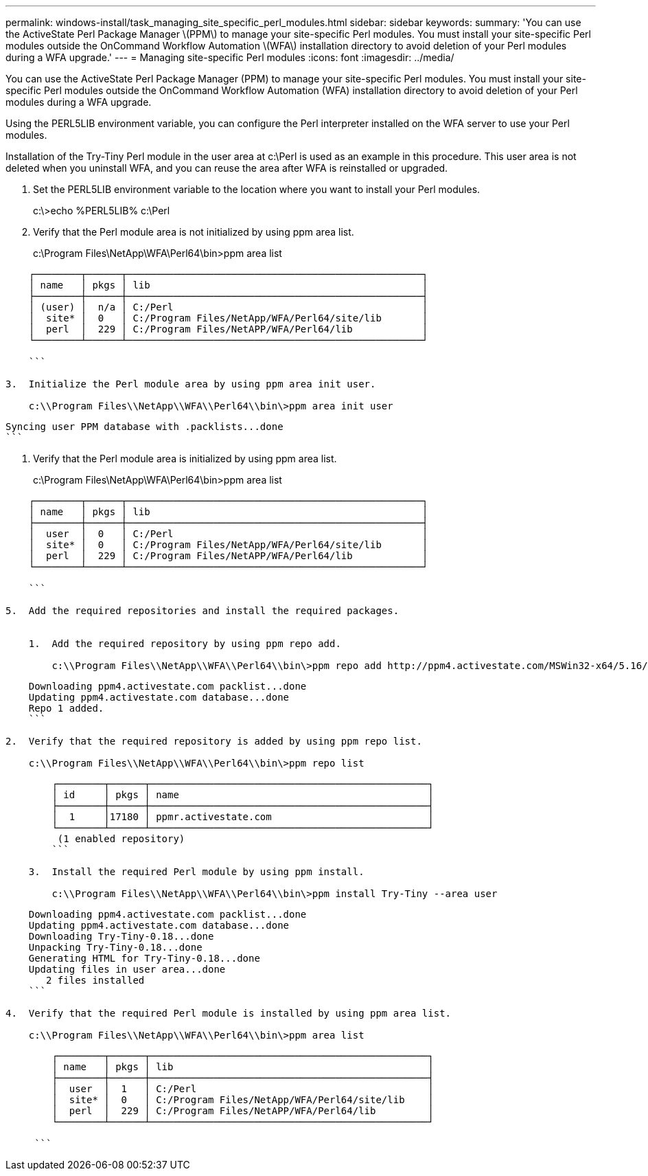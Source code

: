 ---
permalink: windows-install/task_managing_site_specific_perl_modules.html
sidebar: sidebar
keywords: 
summary: 'You can use the ActiveState Perl Package Manager \(PPM\) to manage your site-specific Perl modules. You must install your site-specific Perl modules outside the OnCommand Workflow Automation \(WFA\) installation directory to avoid deletion of your Perl modules during a WFA upgrade.'
---
= Managing site-specific Perl modules
:icons: font
:imagesdir: ../media/

You can use the ActiveState Perl Package Manager (PPM) to manage your site-specific Perl modules. You must install your site-specific Perl modules outside the OnCommand Workflow Automation (WFA) installation directory to avoid deletion of your Perl modules during a WFA upgrade.

Using the PERL5LIB environment variable, you can configure the Perl interpreter installed on the WFA server to use your Perl modules.

Installation of the Try-Tiny Perl module in the user area at c:\Perl is used as an example in this procedure. This user area is not deleted when you uninstall WFA, and you can reuse the area after WFA is reinstalled or upgraded.

. Set the PERL5LIB environment variable to the location where you want to install your Perl modules.
+
c:\>echo %PERL5LIB% c:\Perl

. Verify that the Perl module area is not initialized by using ppm area list.
+
c:\Program Files\NetApp\WFA\Perl64\bin>ppm area list

----
    ┌────────┬──────┬───────────────────────────────────────────────────┐
    │ name   │ pkgs │ lib                                               │
    ├────────┼──────┼───────────────────────────────────────────────────┤
    │ (user) │  n/a │ C:/Perl                                           │
    │  site* │  0   │ C:/Program Files/NetApp/WFA/Perl64/site/lib       │
    │  perl  │  229 │ C:/Program Files/NetAPP/WFA/Perl64/lib            │
    └────────┴──────┴───────────────────────────────────────────────────┘

    ```

3.  Initialize the Perl module area by using ppm area init user.

    c:\\Program Files\\NetApp\\WFA\\Perl64\\bin\>ppm area init user
----

 Syncing user PPM database with .packlists...done
 ```

. Verify that the Perl module area is initialized by using ppm area list.
+
c:\Program Files\NetApp\WFA\Perl64\bin>ppm area list

----
    ┌────────┬──────┬───────────────────────────────────────────────────┐
    │ name   │ pkgs │ lib                                               │
    ├────────┼──────┼───────────────────────────────────────────────────┤
    │  user  │  0   │ C:/Perl                                           │
    │  site* │  0   │ C:/Program Files/NetApp/WFA/Perl64/site/lib       │
    │  perl  │  229 │ C:/Program Files/NetAPP/WFA/Perl64/lib            │
    └────────┴──────┴───────────────────────────────────────────────────┘

    ```

5.  Add the required repositories and install the required packages.


    1.  Add the required repository by using ppm repo add.

        c:\\Program Files\\NetApp\\WFA\\Perl64\\bin\>ppm repo add http://ppm4.activestate.com/MSWin32-x64/5.16/1600/package.xml
----

....
    Downloading ppm4.activestate.com packlist...done
    Updating ppm4.activestate.com database...done
    Repo 1 added.
    ```

2.  Verify that the required repository is added by using ppm repo list.

    c:\\Program Files\\NetApp\\WFA\\Perl64\\bin\>ppm repo list
....
----
        ┌────────┬──────┬────────────────────────────────────────────────┐
        │ id     │ pkgs │ name                                           │
        ├────────┼──────┼────────────────────────────────────────────────┤
        │  1     │17180 │ ppmr.activestate.com                           │
        └────────┴──────┴────────────────────────────────────────────────┘
         (1 enabled repository)
        ```

    3.  Install the required Perl module by using ppm install.

        c:\\Program Files\\NetApp\\WFA\\Perl64\\bin\>ppm install Try-Tiny --area user
----

....
    Downloading ppm4.activestate.com packlist...done
    Updating ppm4.activestate.com database...done
    Downloading Try-Tiny-0.18...done
    Unpacking Try-Tiny-0.18...done
    Generating HTML for Try-Tiny-0.18...done
    Updating files in user area...done
       2 files installed
    ```

4.  Verify that the required Perl module is installed by using ppm area list.

    c:\\Program Files\\NetApp\\WFA\\Perl64\\bin\>ppm area list
....

```
        ┌────────┬──────┬────────────────────────────────────────────────┐
        │ name   │ pkgs │ lib                                            │
        ├────────┼──────┼────────────────────────────────────────────────┤
        │  user  │  1   │ C:/Perl                                        │
        │  site* │  0   │ C:/Program Files/NetApp/WFA/Perl64/site/lib    │
        │  perl  │  229 │ C:/Program Files/NetAPP/WFA/Perl64/lib         │
        └────────┴──────┴────────────────────────────────────────────────┘

     ```
